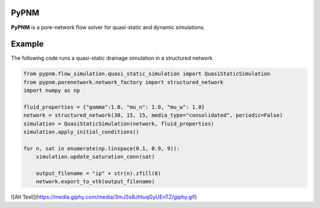 ===============================================================================
PyPNM
===============================================================================

**PyPNM** is a pore-network flow solver for quasi-static and dynamic simulations.



===============================================================================
Example
===============================================================================

The following code runs a quasi-static drainage simulation in a structured network

.. code-block:: python

    from pypnm.flow_simulation.quasi_static_simulation import QuasiStaticSimulation
    from pypnm.porenetwork.network_factory import structured_network
    import numpy as np

    fluid_properties = {"gamma":1.0, "mu_n": 1.0, "mu_w": 1.0}
    network = structured_network(30, 15, 15, media_type="consolidated", periodic=False)
    simulation = QuasiStaticSimulation(network, fluid_properties)
    simulation.apply_initial_conditions()

    for n, sat in enumerate(np.linspace(0.1, 0.9, 9)):
        simulation.update_saturation_conn(sat)

        output_filename = "ip" + str(n).zfill(8)
        network.export_to_vtk(output_filename)


![Alt Text](https://media.giphy.com/media/3mJSs8JhtuqGyUEnTZ/giphy.gif)

